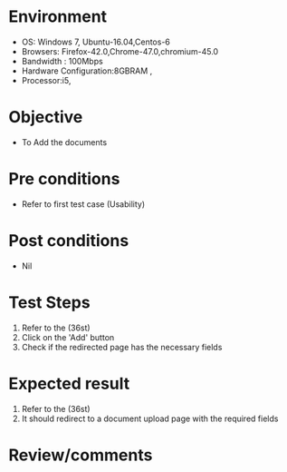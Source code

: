 #+Author: Sravanthi 
#+Date: 10 Dec 2018
* Environment
  - OS: Windows 7, Ubuntu-16.04,Centos-6
  - Browsers: Firefox-42.0,Chrome-47.0,chromium-45.0
  - Bandwidth : 100Mbps
  - Hardware Configuration:8GBRAM , 
  - Processor:i5,

* Objective
  - To Add the  documents

* Pre conditions
  - Refer to first test case (Usability)

* Post conditions
  - Nil
* Test Steps
  1. Refer to the  (36st)
  2. Click on the 'Add' button
  3. Check if the redirected page has the necessary fields

* Expected result
  1. Refer to the  (36st)
  2. It should redirect to a document upload page with the required fields

* Review/comments


